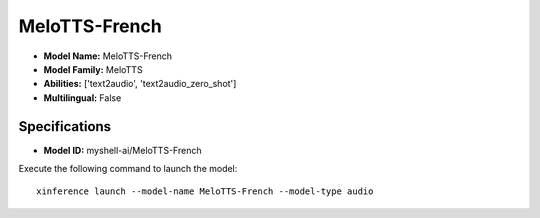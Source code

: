 .. _models_builtin_melotts-french:

==============
MeloTTS-French
==============

- **Model Name:** MeloTTS-French
- **Model Family:** MeloTTS
- **Abilities:** ['text2audio', 'text2audio_zero_shot']
- **Multilingual:** False

Specifications
^^^^^^^^^^^^^^

- **Model ID:** myshell-ai/MeloTTS-French

Execute the following command to launch the model::

   xinference launch --model-name MeloTTS-French --model-type audio